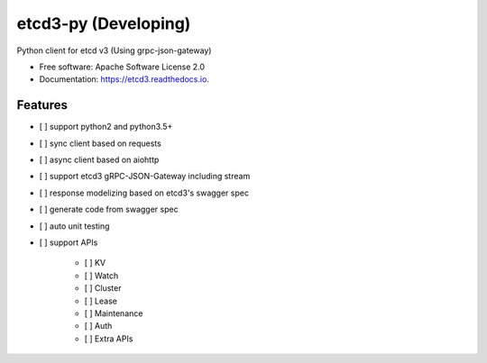 =====================
etcd3-py (Developing)
=====================


.. image:: https://img.shields.io/pypi/v/etcd3-py.svg
        :target: https://pypi.python.org/pypi/etcd3-py

.. image:: https://travis-ci.org/Revolution1/etcd3-py.svg?branch=master
        :target: https://travis-ci.org/Revolution1/etcd3-py

.. image:: https://readthedocs.org/projects/etcd3-py/badge/?version=latest
        :target: http://etcd3-py.readthedocs.io/en/latest/?badge=latest
        :alt: Documentation Status

.. image:: https://pyup.io/repos/github/Revolution1/etcd3-py/shield.svg
     :target: https://pyup.io/repos/github/Revolution1/etcd3-py/
     :alt: Updates

.. image:: https://pyup.io/repos/github/Revolution1/etcd3-py/python-3-shield.svg
     :target: https://pyup.io/repos/github/Revolution1/etcd3-py/
     :alt: Python 3

Python client for etcd v3 (Using grpc-json-gateway)


* Free software: Apache Software License 2.0
* Documentation: https://etcd3.readthedocs.io.


Features
--------

* [ ] support python2 and python3.5+
* [ ] sync client based on requests
* [ ] async client based on aiohttp
* [ ] support etcd3 gRPC-JSON-Gateway including stream
* [ ] response modelizing based on etcd3's swagger spec
* [ ] generate code from swagger spec
* [ ] auto unit testing
* [ ] support APIs

    * [ ] KV
    * [ ] Watch
    * [ ] Cluster
    * [ ] Lease
    * [ ] Maintenance
    * [ ] Auth
    * [ ] Extra APIs
